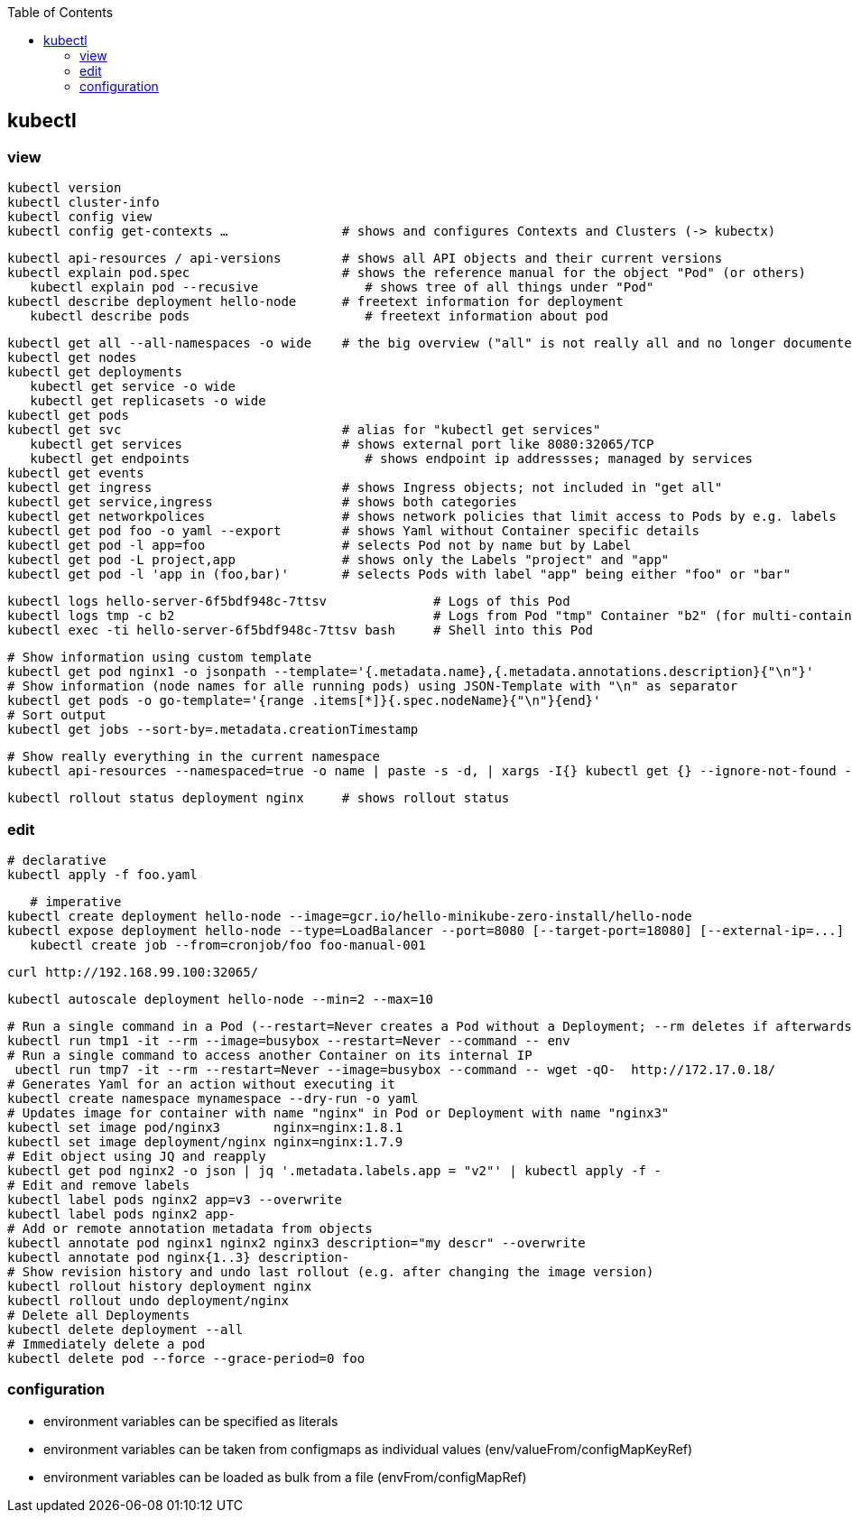 :toc:

== kubectl

=== view

	kubectl version
	kubectl cluster-info
	kubectl config view
	kubectl config get-contexts …               # shows and configures Contexts and Clusters (-> kubectx)

	kubectl api-resources / api-versions        # shows all API objects and their current versions
	kubectl explain pod.spec                    # shows the reference manual for the object "Pod" (or others)
    kubectl explain pod --recusive              # shows tree of all things under "Pod"
	kubectl describe deployment hello-node      # freetext information for deployment
    kubectl describe pods                       # freetext information about pod

	kubectl get all --all-namespaces -o wide    # the big overview ("all" is not really all and no longer documented!)
	kubectl get nodes
	kubectl get deployments
    kubectl get service -o wide
    kubectl get replicasets -o wide
	kubectl get pods
	kubectl get svc                             # alias for "kubectl get services"
    kubectl get services	                    # shows external port like 8080:32065/TCP
    kubectl get endpoints                       # shows endpoint ip addressses; managed by services
	kubectl get events
	kubectl get ingress                         # shows Ingress objects; not included in "get all"
	kubectl get service,ingress                 # shows both categories
	kubectl get networkpolices                  # shows network policies that limit access to Pods by e.g. labels
	kubectl get pod foo -o yaml --export        # shows Yaml without Container specific details
	kubectl get pod -l app=foo                  # selects Pod not by name but by Label
	kubectl get pod -L project,app              # shows only the Labels "project" and "app"
	kubectl get pod -l 'app in (foo,bar)'       # selects Pods with label "app" being either "foo" or "bar"

    kubectl logs hello-server-6f5bdf948c-7ttsv              # Logs of this Pod
    kubectl logs tmp -c b2                                  # Logs from Pod "tmp" Container "b2" (for multi-container Pods)
    kubectl exec -ti hello-server-6f5bdf948c-7ttsv bash     # Shell into this Pod

    # Show information using custom template
    kubectl get pod nginx1 -o jsonpath --template='{.metadata.name},{.metadata.annotations.description}{"\n"}'
    # Show information (node names for alle running pods) using JSON-Template with "\n" as separator
    kubectl get pods -o go-template='{range .items[*]}{.spec.nodeName}{"\n"}{end}'
    # Sort output
    kubectl get jobs --sort-by=.metadata.creationTimestamp

    # Show really everything in the current namespace
    kubectl api-resources --namespaced=true -o name | paste -s -d, | xargs -I{} kubectl get {} --ignore-not-found --show-kind

    kubectl rollout status deployment nginx     # shows rollout status

=== edit

    # declarative
    kubectl apply -f foo.yaml

    # imperative
	kubectl create deployment hello-node --image=gcr.io/hello-minikube-zero-install/hello-node
	kubectl expose deployment hello-node --type=LoadBalancer --port=8080 [--target-port=18080] [--external-ip=...]
    kubectl create job --from=cronjob/foo foo-manual-001

	curl http://192.168.99.100:32065/

    kubectl autoscale deployment hello-node --min=2 --max=10

    # Run a single command in a Pod (--restart=Never creates a Pod without a Deployment; --rm deletes if afterwards)
    kubectl run tmp1 -it --rm --image=busybox --restart=Never --command -- env
    # Run a single command to access another Container on its internal IP
     ubectl run tmp7 -it --rm --restart=Never --image=busybox --command -- wget -qO-  http://172.17.0.18/
    # Generates Yaml for an action without executing it
    kubectl create namespace mynamespace --dry-run -o yaml
    # Updates image for container with name "nginx" in Pod or Deployment with name "nginx3"
    kubectl set image pod/nginx3       nginx=nginx:1.8.1
    kubectl set image deployment/nginx nginx=nginx:1.7.9
    # Edit object using JQ and reapply
    kubectl get pod nginx2 -o json | jq '.metadata.labels.app = "v2"' | kubectl apply -f -
    # Edit and remove labels
    kubectl label pods nginx2 app=v3 --overwrite
    kubectl label pods nginx2 app-
    # Add or remote annotation metadata from objects
    kubectl annotate pod nginx1 nginx2 nginx3 description="my descr" --overwrite
    kubectl annotate pod nginx{1..3} description-
    # Show revision history and undo last rollout (e.g. after changing the image version)
    kubectl rollout history deployment nginx
    kubectl rollout undo deployment/nginx
    # Delete all Deployments
    kubectl delete deployment --all
    # Immediately delete a pod
    kubectl delete pod --force --grace-period=0 foo

=== configuration

* environment variables can be specified as literals
* environment variables can be taken from configmaps as individual values (env/valueFrom/configMapKeyRef)
* environment variables can be loaded as bulk from a file (envFrom/configMapRef)

